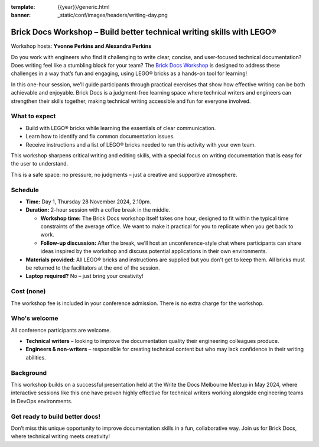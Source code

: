 :template: {{year}}/generic.html
:banner: _static/conf/images/headers/writing-day.png

Brick Docs Workshop – Build better technical writing skills with LEGO®
======================================================================

Workshop hosts: **Yvonne Perkins and Alexandra Perkins**

Do you work with engineers who find it challenging to write clear, concise, and user-focused technical documentation? Does writing feel like a 
stumbling block for your team? The `Brick Docs Workshop`_ is designed to address these challenges in a way that’s fun and engaging, using LEGO® bricks as a hands-on tool for learning!

In this one-hour session, we’ll guide participants through practical exercises that show how effective writing can be both achievable and enjoyable.
Brick Docs is a judgment-free learning space where technical writers and engineers can strengthen their skills together, making technical writing accessible and fun for everyone involved.

What to expect
--------------

- Build with LEGO® bricks while learning the essentials of clear communication.  
- Learn how to identify and fix common documentation issues.  
- Receive instructions and a list of LEGO® bricks needed to run this activity with your own team.

This workshop sharpens critical writing and editing skills, with a special focus on writing documentation that is easy for the user to understand. 

This is a safe space: no pressure, no judgments – just a creative and supportive atmosphere.

Schedule
--------

- **Time:** Day 1, Thursday 28 November 2024, 2.10pm.
- **Duration:** 2-hour session with a coffee break in the middle.

  - **Workshop time:** The Brick Docs workshop itself takes one hour, designed to fit within the typical time constraints of the average office. We want to make it practical for you to replicate when you get back to work.  
  - **Follow-up discussion:** After the break, we’ll host an unconference-style chat where participants can share ideas inspired by the workshop and discuss potential applications in their own environments.

- **Materials provided:** All LEGO® bricks and instructions are supplied but you don't get to keep them. All bricks must be returned to the facilitators at the end of the session. 
- **Laptop required?** No – just bring your creativity!   

Cost (none)
-----------

The workshop fee is included in your conference admission. There is no extra charge for the workshop.

Who's welcome
-------------

All conference participants are welcome.

- **Technical writers** – looking to improve the documentation quality their engineering colleagues produce.  
- **Engineers & non-writers** – responsible for creating technical content but who may lack confidence in their writing abilities.

Background
----------

This workshop builds on a successful presentation held at the Write the Docs Melbourne Meetup in May 2024, where interactive sessions like this one have proven highly effective for technical writers working alongside engineering teams in DevOps environments.

Get ready to build better docs!
-------------------------------

Don’t miss this unique opportunity to improve documentation skills in a fun, collaborative way. Join us for Brick Docs, where technical writing meets creativity!

.. _Brick Docs Workshop: https://brickdocs.com.au/
